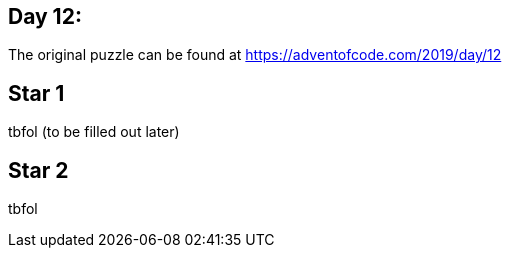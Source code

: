 ﻿== Day 12: 

The original puzzle can be found at https://adventofcode.com/2019/day/12

== Star 1
tbfol (to be filled out later)

== Star 2
tbfol
